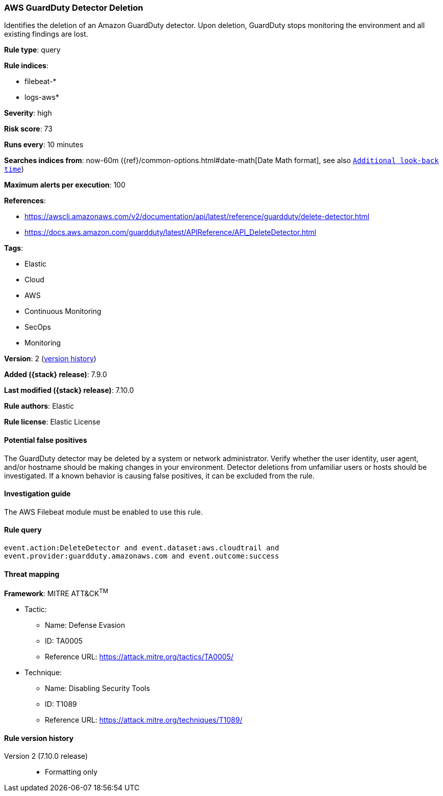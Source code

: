 [[aws-guardduty-detector-deletion]]
=== AWS GuardDuty Detector Deletion

Identifies the deletion of an Amazon GuardDuty detector. Upon deletion,
GuardDuty stops monitoring the environment and all existing findings are lost.

*Rule type*: query

*Rule indices*:

* filebeat-*
* logs-aws*

*Severity*: high

*Risk score*: 73

*Runs every*: 10 minutes

*Searches indices from*: now-60m ({ref}/common-options.html#date-math[Date Math format], see also <<rule-schedule, `Additional look-back time`>>)

*Maximum alerts per execution*: 100

*References*:

* https://awscli.amazonaws.com/v2/documentation/api/latest/reference/guardduty/delete-detector.html
* https://docs.aws.amazon.com/guardduty/latest/APIReference/API_DeleteDetector.html

*Tags*:

* Elastic
* Cloud
* AWS
* Continuous Monitoring
* SecOps
* Monitoring

*Version*: 2 (<<aws-guardduty-detector-deletion-history, version history>>)

*Added ({stack} release)*: 7.9.0

*Last modified ({stack} release)*: 7.10.0

*Rule authors*: Elastic

*Rule license*: Elastic License

==== Potential false positives

The GuardDuty detector may be deleted by a system or network administrator.
Verify whether the user identity, user agent, and/or hostname should be making
changes in your environment. Detector deletions from unfamiliar users or hosts
should be investigated. If a known behavior is causing false positives, it can
be excluded from the rule.

==== Investigation guide

The AWS Filebeat module must be enabled to use this rule.

==== Rule query


[source,js]
----------------------------------
event.action:DeleteDetector and event.dataset:aws.cloudtrail and
event.provider:guardduty.amazonaws.com and event.outcome:success
----------------------------------

==== Threat mapping

*Framework*: MITRE ATT&CK^TM^

* Tactic:
** Name: Defense Evasion
** ID: TA0005
** Reference URL: https://attack.mitre.org/tactics/TA0005/
* Technique:
** Name: Disabling Security Tools
** ID: T1089
** Reference URL: https://attack.mitre.org/techniques/T1089/

[[aws-guardduty-detector-deletion-history]]
==== Rule version history

Version 2 (7.10.0 release)::
* Formatting only

